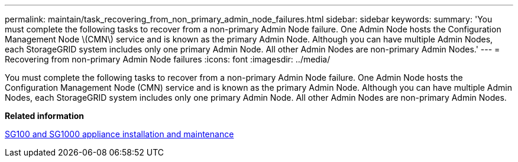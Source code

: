 ---
permalink: maintain/task_recovering_from_non_primary_admin_node_failures.html
sidebar: sidebar
keywords: 
summary: 'You must complete the following tasks to recover from a non-primary Admin Node failure. One Admin Node hosts the Configuration Management Node \(CMN\) service and is known as the primary Admin Node. Although you can have multiple Admin Nodes, each StorageGRID system includes only one primary Admin Node. All other Admin Nodes are non-primary Admin Nodes.'
---
= Recovering from non-primary Admin Node failures
:icons: font
:imagesdir: ../media/

[.lead]
You must complete the following tasks to recover from a non-primary Admin Node failure. One Admin Node hosts the Configuration Management Node (CMN) service and is known as the primary Admin Node. Although you can have multiple Admin Nodes, each StorageGRID system includes only one primary Admin Node. All other Admin Nodes are non-primary Admin Nodes.

*Related information*

http://docs.netapp.com/sgws-115/topic/com.netapp.doc.sga-install-sg1000/home.html[SG100 and SG1000 appliance installation and maintenance]
